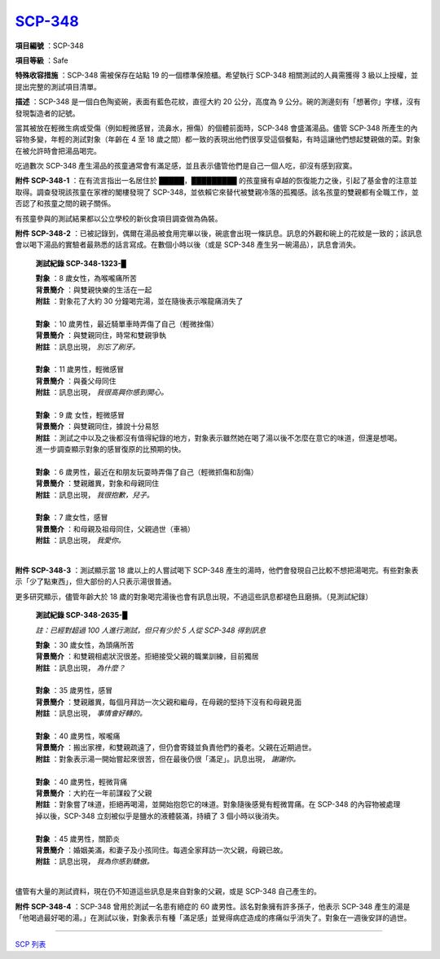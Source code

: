 ============================================
`SCP-348 <http://www.scp-wiki.net/scp-348>`_
============================================

**項目編號** ：SCP-348

**項目等級** ：Safe

**特殊收容措施** ：SCP-348 需被保存在站點 19 的一個標準保險櫃。希望執行 SCP-348 相關測試的人員需獲得 3 級以上授權，並提出完整的測試項目清單。

**描述** ：SCP-348 是一個白色陶瓷碗，表面有藍色花紋，直徑大約 20 公分，高度為 9 公分。碗的測邊刻有「想著你」字樣，沒有發現製造者的記號。

當其被放在輕微生病或受傷（例如輕微感冒，流鼻水，擦傷）的個體前面時，SCP-348 會盛滿湯品。儘管 SCP-348 所產生的內容物多變，年輕的測試對象（年齡在 4 至 18 歲之間）都一致的表現出他們很享受這個餐點，有時這讓他們想起雙親做的菜。對象在被允許時會把湯品喝完。

吃過數次 SCP-348 產生湯品的孩童通常會有滿足感，並且表示儘管他們是自己一個人吃，卻沒有感到寂寞。

**附件 SCP-348-1** ：在有流言指出一名居住於 █████，█████████ 的孩童擁有卓越的恢復能力之後，引起了基金會的注意並取得。調查發現該孩童在家裡的閣樓發現了 SCP-348，並依賴它來替代被雙親冷落的孤獨感。該名孩童的雙親都有全職工作，並否認了和孩童之間的親子關係。

有孩童參與的測試結果都以公立學校的新伙食項目調查做為偽裝。

**附件 SCP-348-2** ：已被記錄到，偶爾在湯品被食用完畢以後，碗底會出現一條訊息。訊息的外觀和碗上的花紋是一致的；該訊息會以喝下湯品的實驗者最熟悉的話言寫成。在數個小時以後（或是 SCP-348 產生另一碗湯品），訊息會消失。

  **測試紀錄 SCP-348-1323-█**

  | **對象** ：8 歲女性，為喉嚨痛所苦
  | **背景簡介** ：與雙親快樂的生活在一起
  | **附註** ：對象花了大約 30 分鐘喝完湯，並在隨後表示喉龍痛消失了
  |

  | **對象** ：10 歲男性，最近騎單車時弄傷了自己（輕微挫傷）
  | **背景簡介** ：與雙親同住，時常和雙親爭執
  | **附註** ：訊息出現， *別忘了刷牙。*
  |

  | **對象** ：11 歲男性，輕微感冒
  | **背景簡介** ：與養父母同住
  | **附註** ：訊息出現， *我很高興你感到開心。*
  |

  | **對象** ：9 歲 女性，輕微感冒
  | **背景簡介** ：與雙親同住，據說十分易怒
  | **附註** ：測試之中以及之後都沒有值得紀錄的地方，對象表示雖然她在喝了湯以後不怎麼在意它的味道，但還是想喝。進一步調查顯示對象的感冒復原的比預期的快。
  |

  | **對象** ：6 歲男性，最近在和朋友玩耍時弄傷了自己（輕微抓傷和刮傷）
  | **背景簡介** ：雙親離異，對象和母親同住
  | **附註** ：訊息出現， *我很抱歉，兒子。*
  |

  | **對象** ：7 歲女性，感冒
  | **背景簡介** ：和母親及祖母同住，父親過世（車禍）
  | **附註** ：訊息出現， *我愛你。*
  |

**附件 SCP-348-3** ：測試顯示當 18 歲以上的人嘗試喝下 SCP-348 產生的湯時，他們會發現自己比較不想把湯喝完。有些對象表示「少了點東西」，但大部份的人只表示湯很普通。

更多研究顯示，儘管年齡大於 18 歲的對象喝完湯後也會有訊息出現，不過這些訊息都褪色且磨損。（見測試紀錄）

  **測試紀錄 SCP-348-2635-█**

  *註：已經對超過 100 人進行測試，但只有少於 5 人從 SCP-348 得到訊息*

  | **對象** ：30 歲女性，為頭痛所苦
  | **背景簡介** ：和雙親相處狀況很差。拒絕接受父親的職業訓練，目前獨居
  | **附註** ：訊息出現， *為什麼？*
  |

  | **對象** ：35 歲男性，感冒
  | **背景簡介** ：雙親離異，每個月拜訪一次父親和繼母，在母親的堅持下沒有和母親見面
  | **附註** ：訊息出現， *事情會好轉的。*
  |

  | **對象** ：40 歲男性，喉嚨痛
  | **背景簡介** ：搬出家裡，和雙親疏遠了，但仍會寄錢並負責他們的養老。父親在近期過世。
  | **附註** ：對象表示湯一開始嘗起來很苦，但在最後仍很「滿足」。訊息出現， *謝謝你。*
  |

  | **對象** ：40 歲男性，輕微背痛
  | **背景簡介** ：大約在一年前謀殺了父親
  | **附註** ：對象嘗了味道，拒絕再喝湯，並開始抱怨它的味道。對象隨後感覺有輕微胃痛。在 SCP-348 的內容物被處理掉以後，SCP-348 立刻被似乎是鹽水的液體裝滿，持續了 3 個小時以後消失。
  |

  | **對象** ：45 歲男性，關節炎
  | **背景簡介** ：婚姻美滿，和妻子及小孩同住。每週全家拜訪一次父親，母親已故。
  | **附註** ：訊息出現， *我為你感到驕傲。*
  |

儘管有大量的測試資料，現在仍不知道這些訊息是來自對象的父親，或是 SCP-348 自己產生的。

**附件 SCP-348-4** ：SCP-348 曾用於測試一名患有絕症的 60 歲男性。該名對象擁有許多孫子，他表示 SCP-348 產生的湯是「他喝過最好喝的湯。」在測試以後，對象表示有種「滿足感」並覺得病症造成的疼痛似乎消失了。對象在一週後安詳的過世。

--------

`SCP 列表 <index.rst>`_
